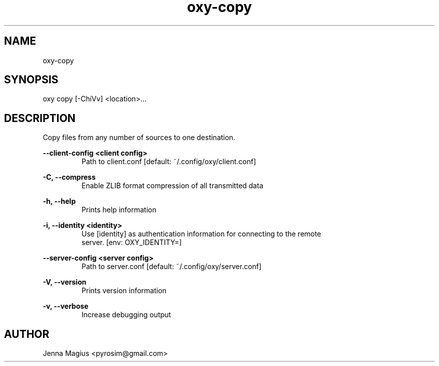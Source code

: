 .TH "oxy-copy" 1 "Tue Jun 26 11:24:24 UTC 2018" "version 2.0.2"
.SH NAME
oxy-copy
.SH SYNOPSIS
oxy copy [-ChiVv] <location>...
.SH DESCRIPTION
Copy files from any number of sources to one destination.
.PP
.B --client-config <client config>
.RS
Path to client.conf [default: ~/.config/oxy/client.conf]
.RE

.B -C, --compress
.RS
Enable ZLIB format compression of all transmitted data
.RE

.B -h, --help
.RS
Prints help information
.RE

.B -i, --identity <identity>
.RS
Use [identity] as authentication information for connecting to the remote
.RE
.RS
server. [env: OXY_IDENTITY=]
.RE

.B --server-config <server config>
.RS
Path to server.conf [default: ~/.config/oxy/server.conf]
.RE

.B -V, --version
.RS
Prints version information
.RE

.B -v, --verbose
.RS
Increase debugging output
.RE


.SH AUTHOR
Jenna Magius <pyrosim@gmail.com>
